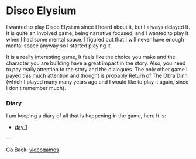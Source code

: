 #+startup: content indent

* Disco Elysium

I wanted to play Disco Elysium since I heard about it, but I always
delayed It. It is quite an involved game, being narrative focused,
and I wanted to play it when I had some mental space.
I figured out that I will never have enough mental space anyway
so I started playing it.

It is a really interesting game, It feels like the choice you make
and the character you are building have a great impact in the story.
Also, you need to pay really attention to the story and the
dialogues. The only other game I payed this much attention and
thought is probably Return of The Obra Dinn (which I played many
many years ago and I would like to play it again, since I don't
remember much).

*** Diary

I am keeping a diary of all that is happening in the game, here It
is:

- [[file:disco-day-1.org][day 1]]

---

Go Back: [[file:../videogames.org][videogames]]
